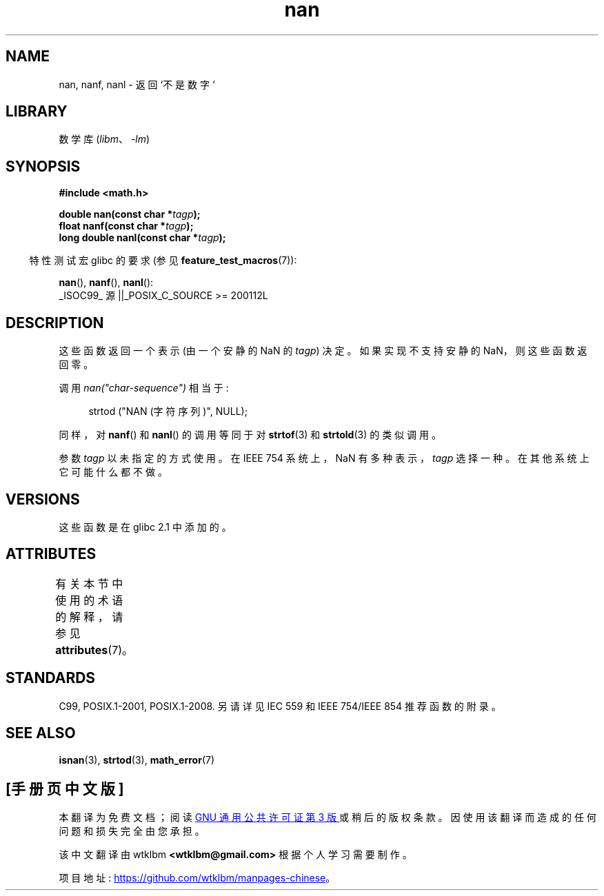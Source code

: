 .\" -*- coding: UTF-8 -*-
'\" t
.\" Copyright 2002 Walter Harms (walter.harms@informatik.uni-oldenburg.de)
.\"
.\" SPDX-License-Identifier: GPL-1.0-or-later
.\"
.\" Based on glibc infopages
.\"
.\" Corrections by aeb
.\"
.\"*******************************************************************
.\"
.\" This file was generated with po4a. Translate the source file.
.\"
.\"*******************************************************************
.TH nan 3 2022\-12\-15 "Linux man\-pages 6.03" 
.SH NAME
nan, nanf, nanl \- 返回 `不是数字`
.SH LIBRARY
数学库 (\fIlibm\fP、\fI\-lm\fP)
.SH SYNOPSIS
.nf
\fB#include <math.h>\fP
.PP
\fBdouble nan(const char *\fP\fItagp\fP\fB);\fP
\fBfloat nanf(const char *\fP\fItagp\fP\fB);\fP
\fBlong double nanl(const char *\fP\fItagp\fP\fB);\fP
.fi
.PP
.RS -4
特性测试宏 glibc 的要求 (参见 \fBfeature_test_macros\fP(7)):
.RE
.PP
\fBnan\fP(), \fBnanf\fP(), \fBnanl\fP():
.nf
    _ISOC99_ 源 ||_POSIX_C_SOURCE >= 200112L
.fi
.SH DESCRIPTION
这些函数返回一个表示 (由一个安静的 NaN 的 \fItagp\fP) 决定。 如果实现不支持安静的 NaN，则这些函数返回零。
.PP
调用 \fInan("char\-sequence")\fP 相当于:
.PP
.in +4n
.EX
strtod ("NAN (字符序列)", NULL);
.EE
.in
.PP
同样，对 \fBnanf\fP() 和 \fBnanl\fP() 的调用等同于对 \fBstrtof\fP(3) 和 \fBstrtold\fP(3) 的类似调用。
.PP
参数 \fItagp\fP 以未指定的方式使用。 在 IEEE 754 系统上，NaN 有多种表示，\fItagp\fP 选择一种。 在其他系统上它可能什么都不做。
.SH VERSIONS
这些函数是在 glibc 2.1 中添加的。
.SH ATTRIBUTES
有关本节中使用的术语的解释，请参见 \fBattributes\fP(7)。
.ad l
.nh
.TS
allbox;
lbx lb lb
l l l.
Interface	Attribute	Value
T{
\fBnan\fP(),
\fBnanf\fP(),
\fBnanl\fP()
T}	Thread safety	MT\-Safe locale
.TE
.hy
.ad
.sp 1
.SH STANDARDS
C99, POSIX.1\-2001, POSIX.1\-2008.  另请详见 IEC 559 和 IEEE 754/IEEE 854 推荐函数的附录。
.SH "SEE ALSO"
\fBisnan\fP(3), \fBstrtod\fP(3), \fBmath_error\fP(7)
.PP
.SH [手册页中文版]
.PP
本翻译为免费文档；阅读
.UR https://www.gnu.org/licenses/gpl-3.0.html
GNU 通用公共许可证第 3 版
.UE
或稍后的版权条款。因使用该翻译而造成的任何问题和损失完全由您承担。
.PP
该中文翻译由 wtklbm
.B <wtklbm@gmail.com>
根据个人学习需要制作。
.PP
项目地址:
.UR \fBhttps://github.com/wtklbm/manpages-chinese\fR
.ME 。
